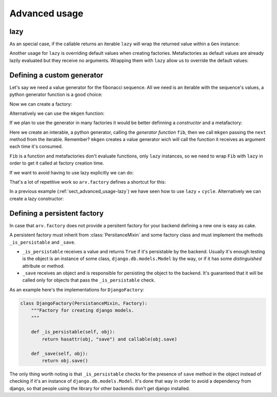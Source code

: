 .. -*- ispell-local-dictionary: "british" -*-

**************
Advanced usage
**************

.. _sect_advanced_usage-lazy:

lazy
====

As an special case, if the callable returns an iterable ``lazy`` will
wrap the returned value within a ``Gen`` instance:

.. doctest::

   >>> from itertools import cycle
   >>> class PetFactory(Factory):
   ...     defaults = {
   ...         "name": "Rocky",
   ...         "kind": lazy(cycle, ["dog", "cat"]),
   ...     }
   ...
   >>> factory = PetFactory()
   >>> factory()
   {'kind': 'dog', 'name': 'Rocky'}
   >>> factory()
   {'kind': 'cat', 'name': 'Rocky'}
   >>> factory()
   {'kind': 'dog', 'name': 'Rocky'}

Another usage for ``lazy`` is overriding default values when creating
factories. Metafactories as default values are already lazily
evaluated but they receive no arguments. Wrapping them with ``lazy``
allow us to override the default values:

.. doctest::

   >>> class PersonFactory(Factory):
   ...     defaults = {
   ...         "name": "Bob",
   ...         "pet": lazy(PetFactory, name="Toby"),
   ...     }
   ...
   >>> factory1 = PersonFactory()
   >>> factory2 = PersonFactory()
   >>> factory1()
   {'pet': {'kind': 'dog', 'name': 'Toby'}, 'name': 'Bob'}
   >>> factory2()
   {'pet': {'kind': 'dog', 'name': 'Toby'}, 'name': 'Bob'}

Defining a custom generator
===========================

Let's say we need a value generator for the fibonacci sequence. All we
need is an iterable with the sequence's values, a python generator
function is a good choice:

.. doctest::

   >>> def fib():
   ...     a, b = 0, 1
   ...     while True:
   ...         yield a
   ...         a, b = b, a + b
   ...
   >>> g = fib()
   >>> g.next()
   0
   >>> g.next()
   1
   >>> g.next()
   1
   >>> g.next()
   2

Now we can create a factory:

.. doctest::

   >>> g = fib()
   >>> factory = Factory(n=Gen(g))
   >>> factory()
   {'n': 0}
   >>> factory()
   {'n': 1}

Alternatively we can use the ``mkgen`` function:

.. doctest::

   >>> g = fib()
   >>> factory = Factory(n=gen.mkgen(g.next))
   >>> factory()
   {'n': 0}
   >>> factory()
   {'n': 1}

If we plan to use the generator in many factories it would be better
definning a *constructor* and a metafactory:

.. doctest::

   >>> def Fib():
   ...     iterable = fib()
   ...     return gen.mkgen(fib().next)

Here we create an interable, a python generator, calling the
*generator function* ``fib``, then we call ``mkgen`` passing the
``next`` method from the iterable. Remember? ``mkgen`` creates a value
generator wich will call the function it receives as argument each
time it's consumed.

.. doctest::

   >>> class MyFactory(Factory):
   ...     defaults = {"n": lazy(Fib)}
   ...
   >>> factory = MyFactory()
   >>> factory()
   {'n': 0}

``Fib`` is a function and metafactories don't evaluate functions, only
``lazy`` instances, so we need to wrap ``Fib`` with ``lazy`` in order
to get it called at factory creation time.

If we want to avoid having to use lazy explicitly we can do:

.. doctest::

   >>> FIB = lazy(Fib)
   >>> class MyFactory(Factory):
   ...     defaults = {"n": FIB}
   ...
   >>> factory = MyFactory()
   >>> factory()
   {'n': 0}

That's a lot of repetitive work so ``arv.factory`` defines a shortcut
for this:

.. doctest::

   >>> Fib = gen.mkconstructor(fib)
   >>> class MyFactory(Factory):
   ...     defaults = {"n": Fib}
   ...
   >>> factory = MyFactory()
   >>> factory()
   {'n': 0}

In a previous example (:ref:`sect_advanced_usage-lazy`) we have seen
how to use ``lazy`` + ``cycle``. Alternatively we can create a lazy
constructor:

.. doctest::

   >>> Cycle = gen.mkconstructor(cycle, (2, 4, 8))


Defining a persistent factory
=============================

In case that ``arv.factory`` does not provide a persitent factory for
your backend defining a new one is easy as cake.

A persistent factory must inherit from :class:`PersitanceMixin` and
some factory class and must implement the methods ``_is_persistable``
and ``_save``.

- ``_is_persistable`` receives a value and returns ``True`` if it's
  persistable by the backend. Usually it's enough testing is the
  object is an instance of some class, ``django.db.models.Model`` by
  the way, or if it has some *distinguished* attribute or method.

- ``_save`` receives an object and is responsible for persisting the
  object to the backend. It's guaranteed that it will be called only
  for objects that pass the ``_is_persistable`` check.

As an example here's the implementations for ``DjangoFactory``:

.. code-block:: python


   class DjangoFactory(PersistanceMixin, Factory):
       """Factory for creating django models.
       """

       def _is_persistable(self, obj):
           return hasattr(obj, "save") and callable(obj.save)

       def _save(self, obj):
           return obj.save()

The only thing worth noting is that ``_is_persistable`` checks for the
presence of ``save`` method in the object instead of checking if it's
an instance of ``django.db.models.Model``. It's done that way in order
to avoid a dependency from django, so that people using the library
for other backends don't get django installed.
